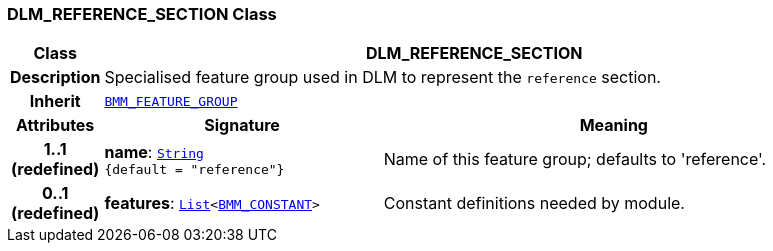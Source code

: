 === DLM_REFERENCE_SECTION Class

[cols="^1,3,5"]
|===
h|*Class*
2+^h|*DLM_REFERENCE_SECTION*

h|*Description*
2+a|Specialised feature group used in DLM to represent the `reference` section.

h|*Inherit*
2+|`link:/releases/LANG/{lang_release}/bmm.html#_bmm_feature_group_class[BMM_FEATURE_GROUP^]`

h|*Attributes*
^h|*Signature*
^h|*Meaning*

h|*1..1 +
(redefined)*
|*name*: `link:/releases/BASE/{base_release}/foundation_types.html#_string_class[String^] +
{default{nbsp}={nbsp}"reference"}`
a|Name of this feature group; defaults to 'reference'.

h|*0..1 +
(redefined)*
|*features*: `link:/releases/BASE/{base_release}/foundation_types.html#_list_class[List^]<link:/releases/LANG/{lang_release}/bmm.html#_bmm_constant_class[BMM_CONSTANT^]>`
a|Constant definitions needed by module.
|===

